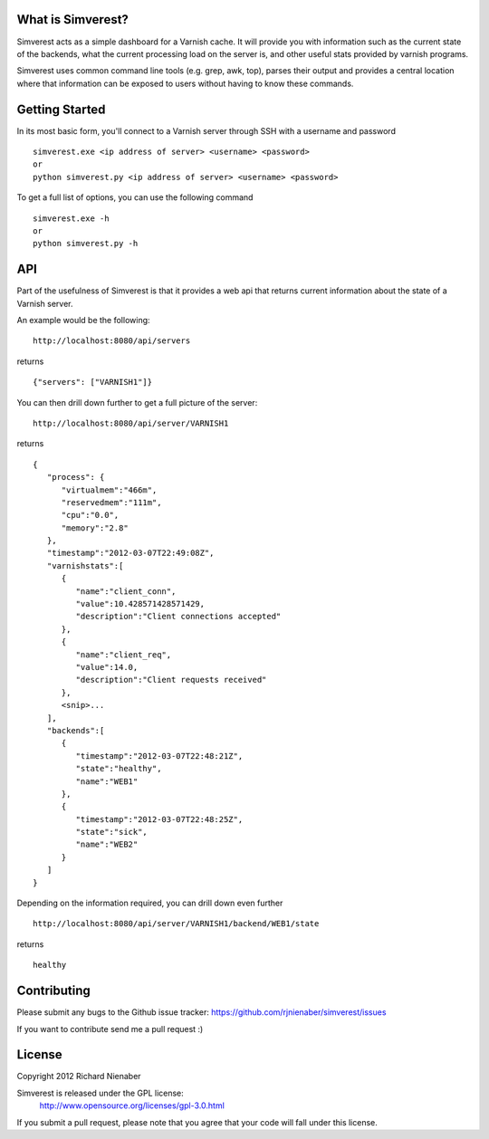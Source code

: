 ================== 
What is Simverest?
==================
Simverest acts as a simple dashboard for a Varnish cache. It will provide you with information such as the current state of the backends, what the current processing load on the server is, and other useful stats provided by varnish programs.

Simverest uses common command line tools (e.g. grep, awk, top), parses their output and provides a central location where that information can be exposed to users without having to know these commands.

===============
Getting Started
===============

In its most basic form, you'll connect to a Varnish server through SSH with a username and password

:: 

   simverest.exe <ip address of server> <username> <password>
   or
   python simverest.py <ip address of server> <username> <password>

To get a full list of options, you can use the following command

:: 

   simverest.exe -h
   or 
   python simverest.py -h


============
API
============

Part of the usefulness of Simverest is that it provides a web api that returns current information about the state of a Varnish server.

An example would be the following:

::

   http://localhost:8080/api/servers

returns

::

   {"servers": ["VARNISH1"]}

You can then drill down further to get a full picture of the server:

:: 

   http://localhost:8080/api/server/VARNISH1

returns

::

   {
      "process": {
         "virtualmem":"466m",
         "reservedmem":"111m",
         "cpu":"0.0",
         "memory":"2.8"
      },
      "timestamp":"2012-03-07T22:49:08Z",
      "varnishstats":[
         {
            "name":"client_conn",
            "value":10.428571428571429,
            "description":"Client connections accepted"
         },
         {
            "name":"client_req",
            "value":14.0,
            "description":"Client requests received"
         },
         <snip>...
      ],
      "backends":[
         {
            "timestamp":"2012-03-07T22:48:21Z",
            "state":"healthy",
            "name":"WEB1"
         },
         {
            "timestamp":"2012-03-07T22:48:25Z",
            "state":"sick",
            "name":"WEB2"
         }
      ]
   }

Depending on the information required, you can drill down even further

:: 

   http://localhost:8080/api/server/VARNISH1/backend/WEB1/state

returns

::

   healthy


============
Contributing
============

Please submit any bugs to the Github issue tracker: https://github.com/rjnienaber/simverest/issues

If you want to contribute send me a pull request :)

=======
License
=======
Copyright 2012 Richard Nienaber

Simverest is released under the GPL license:
	http://www.opensource.org/licenses/gpl-3.0.html

If you submit a pull request, please note that you agree that your code will fall under this license.